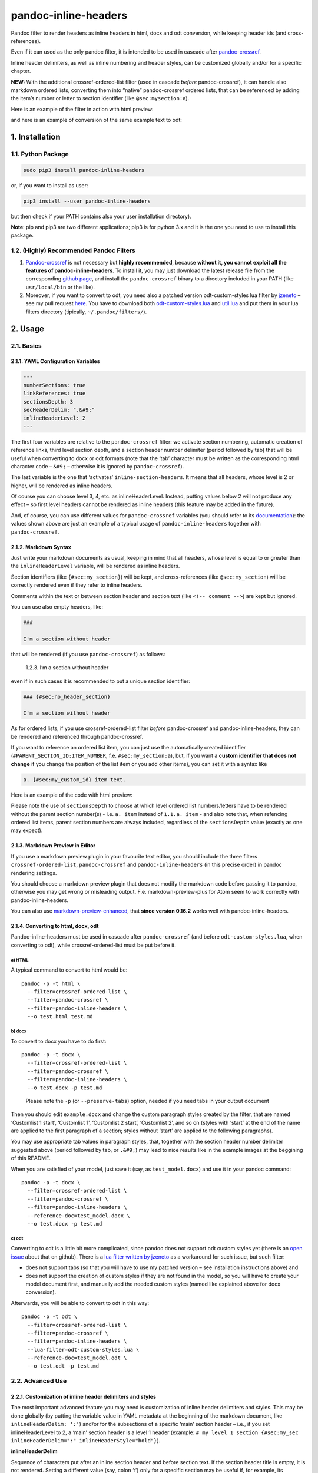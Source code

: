 pandoc-inline-headers
=====================

Pandoc filter to render headers as inline headers in html, docx and odt
conversion, while keeping header ids (and cross-references).

Even if it can used as the only pandoc filter, it is intended to be used
in cascade after
`pandoc-crossref <http://lierdakil.github.io/pandoc-crossref/>`__.

Inline header delimiters, as well as inline numbering and header styles,
can be customized globally and/or for a specific chapter.

**NEW:** With the additional crossref-ordered-list filter (used in
cascade *before* pandoc-crossref), it can handle also markdown ordered
lists, converting them into “native” pandoc-crossref ordered lists, that
can be referenced by adding the item’s number or letter to section
identifier (like ``@sec:mysection:a``).

Here is an example of the filter in action with html preview:

|image0|

and here is an example of conversion of the same example text to odt:

|image1|

1. Installation
---------------

1.1. Python Package
~~~~~~~~~~~~~~~~~~~

.. code:: bash

   sudo pip3 install pandoc-inline-headers

or, if you want to install as user:

.. code:: bash

   pip3 install --user pandoc-inline-headers

but then check if your PATH contains also your user installation
directory).

**Note**: pip and pip3 are two different applications; pip3 is for
python 3.x and it is the one you need to use to install this package.

1.2. (Highly) Recommended Pandoc Filters
~~~~~~~~~~~~~~~~~~~~~~~~~~~~~~~~~~~~~~~~

1. `Pandoc-crossref <http://lierdakil.github.io/pandoc-crossref/>`__ is
   not necessary but **highly recommended**, because **without it, you
   cannot exploit all the features of pandoc-inline-headers**. To
   install it, you may just download the latest release file from the
   corresponding `github
   page <https://github.com/lierdakil/pandoc-crossref/releases>`__, and
   install the ``pandoc-crossref`` binary to a directory included in
   your PATH (like ``usr/local/bin`` or the like).
2. Moreover, if you want to convert to odt, you need also a patched
   version odt-custom-styles lua filter by
   `jzeneto <https://github.com/jzeneto/>`__ – see my pull request
   `here <https://github.com/jzeneto/pandoc-odt-filters/pull/3>`__. You
   have to download both
   `odt-custom-styles.lua <https://raw.githubusercontent.com/alpianon/pandoc-odt-filters/preserve-tabs-patch/odt-custom-styles.lua>`__
   and
   `util.lua <https://raw.githubusercontent.com/alpianon/pandoc-odt-filters/master/util.lua>`__
   and put them in your lua filters directory (tipically,
   ``~/.pandoc/filters/``).

2. Usage
--------

2.1. Basics
~~~~~~~~~~~

2.1.1. YAML Configuration Variables
^^^^^^^^^^^^^^^^^^^^^^^^^^^^^^^^^^^

.. code:: yaml

   ---
   numberSections: true
   linkReferences: true
   sectionsDepth: 3
   secHeaderDelim: ".&#9;"
   inlineHeaderLevel: 2
   ---

The first four variables are relative to the ``pandoc-crossref`` filter:
we activate section numbering, automatic creation of reference links,
third level section depth, and a section header number delimiter (period
followed by tab) that will be useful when converting to docx or odt
formats (note that the ‘tab’ character must be written as the
corresponding html character code – ``&#9;`` – otherwise it is ignored
by ``pandoc-crossref``).

The last variable is the one that ‘activates’
``inline-section-headers``. It means that all headers, whose level is 2
or higher, will be rendered as inline headers.

Of course you can choose level 3, 4, etc. as inlineHeaderLevel. Instead,
putting values below 2 will not produce any effect – so first level
headers cannot be rendered as inline headers (this feature may be added
in the future).

And, of course, you can use different values for ``pandoc-crossref``
variables (you should refer to its
`documentation <http://lierdakil.github.io/pandoc-crossref/>`__): the
values shown above are just an example of a typical usage of
``pandoc-inline-headers`` together with ``pandoc-crossref``.

2.1.2. Markdown Syntax
^^^^^^^^^^^^^^^^^^^^^^

Just write your markdown documents as usual, keeping in mind that all
headers, whose level is equal to or greater than the
``inlineHeaderLevel`` variable, will be rendered as inline headers.

Section identifiers (like ``{#sec:my_section}``) will be kept, and
cross-references (like ``@sec:my_section``) will be correctly rendered
even if they refer to inline headers.

Comments within the text or between section header and section text
(like ``<!-- comment -->``) are kept but ignored.

You can use also empty headers, like:

.. code:: md

   ###

   I'm a section without header

that will be rendered (if you use ``pandoc-crossref``) as follows:

   1.2.3. I’m a section without header

even if in such cases it is recommended to put a unique section
identifier:

.. code:: md

   ### {#sec:no_header_section}

   I'm a section without header

As for ordered lists, if you use crossref-ordered-list filter *before*
pandoc-crossref and pandoc-inline-headers, they can be rendered and
referenced through pandoc-crossref.

If you want to reference an ordered list item, you can just use the
automatically created identifier (``#PARENT_SECTION_ID:ITEM_NUMBER``,
f.e. ``#sec:my_section:a``), but, if you want a **custom identifier that
does not change** if you change the position of the list item or you add
other items), you can set it with a syntax like

.. code:: md

   a. {#sec:my_custom_id} item text.

Here is an example of the code with html preview:

|image2|

Please note the use of ``sectionsDepth`` to choose at which level
ordered list numbers/letters have to be rendered without the parent
section number(s) - i.e. \ ``a. item`` instead of ``1.1.a. item`` - and
also note that, when refencing ordered list items, parent section
numbers are always included, regardless of the ``sectionsDepth`` value
(exactly as one may expect).

2.1.3. Markdown Preview in Editor
^^^^^^^^^^^^^^^^^^^^^^^^^^^^^^^^^

If you use a markdown preview plugin in your favourite text editor, you
should include the three filters ``crossref-ordered-list``,
``pandoc-crossref`` and ``pandoc-inline-headers`` (in this precise
order) in pandoc rendering settings.

You should choose a markdown preview plugin that does not modify the
markdown code before passing it to pandoc, otherwise you may get wrong
or misleading output. F.e. markdown-preview-plus for Atom seem to work
correctly with pandoc-inline-headers.

You can also use `markdown-preview-enhanced <https://github.com/shd101wyy/markdown-preview-enhanced>`__,
that **since version 0.16.2** works well with pandoc-inline-headers.

2.1.4. Converting to html, docx, odt
^^^^^^^^^^^^^^^^^^^^^^^^^^^^^^^^^^^^

Pandoc-inline-headers must be used in cascade after ``pandoc-crossref``
(and before ``odt-custom-styles.lua``, when converting to odt), while
crossref-ordered-list must be put before it.

a) HTML
'''''''

A typical command to convert to html would be:

::

   pandoc -p -t html \
     --filter=crossref-ordered-list \
     --filter=pandoc-crossref \
     --filter=pandoc-inline-headers \
     --o test.html test.md

b) docx
'''''''

To convert to docx you have to do first:

::

   pandoc -p -t docx \
     --filter=crossref-ordered-list \
     --filter=pandoc-crossref \
     --filter=pandoc-inline-headers \
     --o test.docx -p test.md

..

   Please note the ``-p`` (or ``--preserve-tabs``) option, needed if you
   need tabs in your output document

Then you should edit ``example.docx`` and change the custom paragraph
styles created by the filter, that are named ‘Customlist 1 start’,
‘Customlist 1’, ‘Customlist 2 start’, ‘Customlist 2’, and so on (styles
with ‘start’ at the end of the name are applied to the first paragraph
of a section; styles without ‘start’ are applied to the following
paragraphs).

You may use appropriate tab values in paragraph styles, that, together
with the section header number delimiter suggested above (period
followed by tab, or ``.&#9;``) may lead to nice results like in the
example images at the beggining of this README.

When you are satisfied of your model, just save it (say, as
``test_model.docx``) and use it in your pandoc command:

::

   pandoc -p -t docx \
     --filter=crossref-ordered-list \
     --filter=pandoc-crossref \
     --filter=pandoc-inline-headers \
     --reference-doc=test_model.docx \
     --o test.docx -p test.md

 

c) odt
''''''

Converting to odt is a little bit more complicated, since pandoc does
not support odt custom styles yet (there is an `open
issue <https://github.com/jgm/pandoc/issues/2106>`__ about that on
github). There is a `lua filter written by
jzeneto <https://github.com/jzeneto/pandoc-odt-filters>`__ as a
workaround for such issue, but such filter:

-  does not support tabs (so that you will have to use my patched
   version – see installation instructions above) and
-  does not support the creation of custom styles if they are not found
   in the model, so you will have to create your model document first,
   and manually add the needed custom styles (named like explained above
   for docx conversion).

Afterwards, you will be able to convert to odt in this way:

::

   pandoc -p -t odt \
     --filter=crossref-ordered-list \
     --filter=pandoc-crossref \
     --filter=pandoc-inline-headers \
     --lua-filter=odt-custom-styles.lua \
     --reference-doc=test_model.odt \
     --o test.odt -p test.md

2.2. Advanced Use
~~~~~~~~~~~~~~~~~

2.2.1. Customization of inline header delimiters and styles
^^^^^^^^^^^^^^^^^^^^^^^^^^^^^^^^^^^^^^^^^^^^^^^^^^^^^^^^^^^

The most important advanced feature you may need is customization of
inline header delimiters and styles. This may be done globally (by
putting the variable value in YAML metadata at the beginning of the
markdown document, like ``inlineHeaderDelim: ':'``) and/or for the
subsections of a specific ‘main’ section header – i.e., if you set
inlineHeaderLevel to 2, a ‘main’ section header is a level 1 header
(example:
``# my level 1 section {#sec:my_sec inlineHeaderDelim=":" inlineHeaderStyle="bold"}``).

**inlineHeaderDelim**

Sequence of characters put after an inline section header and before
section text. If the section header title is empty, it is not rendered.
Setting a different value (say, colon ‘:’) only for a specific section
may be useful if, for example, its subsections contain definitions (like
in the example images at the beginning of this README).

*default value:* ‘.’

**inlineHeaderStyle**

Style for inline headers.

*possible values:*

‘plain’, ‘normal’, ‘standard’ (will be all rendered as plain text)

‘emph’, ‘emphasis’, ‘italic’ (will be all rendered as italic)

‘bold’, ‘strong’ (will be all rendered as bold)

*default value:* ‘emph’

**inlineHeaderNumStyle**

Style for inline header numbers. Used only if you use also
pandoc-crossref, and only if you set a different value for
``secHeaderDelim`` and for ``chapDelim`` (for instance, if ``chapDelim``
is set to the default value ``.``, you have to set ``secHeaderDelim``
to, for example, ``.&nbsp;`` or ``.&#9;`` as suggested above)

*possible values:* same as inlineHeaderStyle

*default value:* ‘plain’

**inlineHeaderParStyle, inlineHeaderParStyleStart**

Base name and suffix for the custom paragraph styles used in conversion
to docx and odt. Style names will be generated as follows:

::

   {inlineHeaderParStyle} {level} {inlineHeaderParStyleStart}
   {inlineHeaderParStyle} {level}

   Customlist 1 start
   Customlist 1
   Customlist 2 start
   Customlist 2
   Customlist 3 start
   Customlist 3

   etc.

*default values:* ‘Customlist’ ‘start’

2.2.2. Ordered lists
^^^^^^^^^^^^^^^^^^^^

As for ordered lists (like ``a) ... b) ...``), you may ‘use’ them even
without the ``crossref-ordered-list`` filter, but please keep in mind
that, **because of a**\ `pandoc
bug/issue <https://github.com/jgm/pandoc/issues/4697>`__\ **, they
cannot be rendered in odt or in docx conversion** with a custom *list*
style, but only with a custom *paragraph* style; but with ordered lists,
paragraph style customization is of little use, because, among other
things, *paragraph* syle indents are overrided by *list* style indents
(so you will always get the indents set in the default list style,
regardless of the level/indentation of the “parent” section).

In other words, you cannot customize standard ordered list styles in
docx and odt; this is the reason why it is preferrable to render them as
“native” pandoc-crossref lists (so you can even reference them, as
explained in the `Basics section <#ordered-lists>`__)

.. |image0| image:: https://raw.githubusercontent.com/alpianon/pandoc-inline-headers/master/examples/img/inline-headers-screenshot.png
.. |image1| image:: https://raw.githubusercontent.com/alpianon/pandoc-inline-headers/master/examples/img/inline-headers-odt-screenshot.png
.. |image2| image:: https://raw.githubusercontent.com/alpianon/pandoc-inline-headers/master/examples/img/inline-headers-orderedlists-screenshot.png
